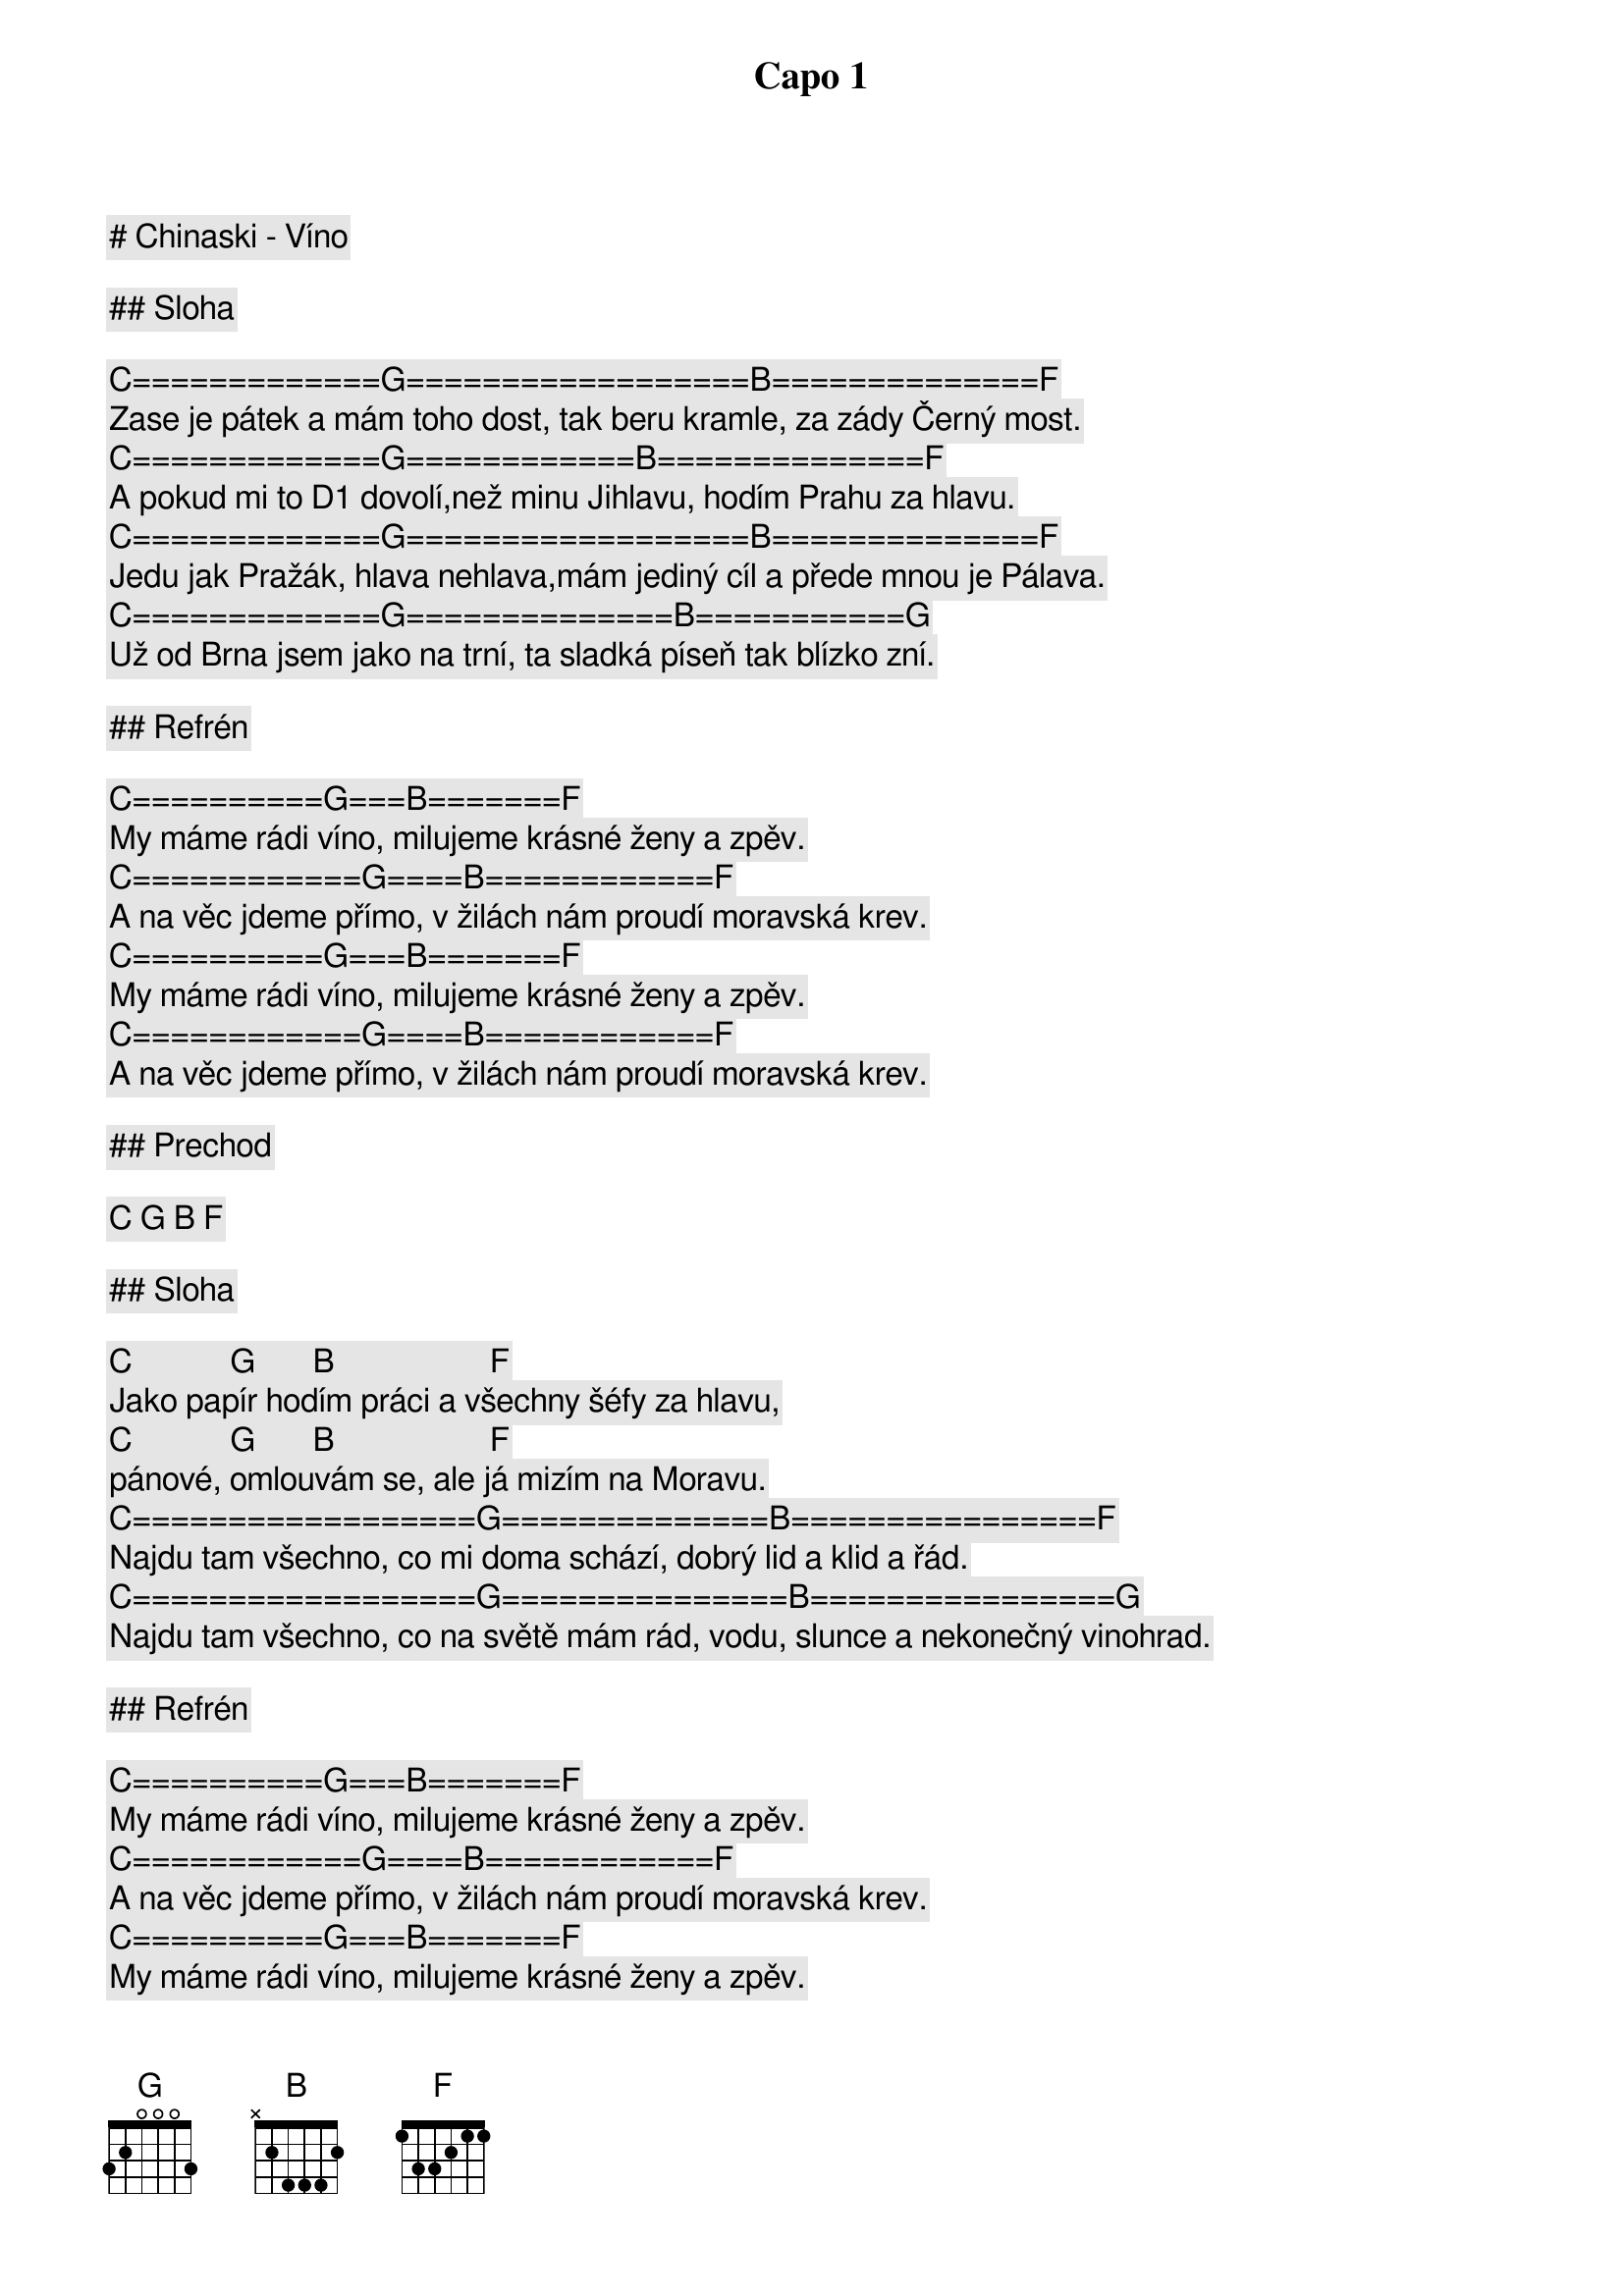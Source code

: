 # Chinaski - Víno

Capo 1

## Sloha

[C]=============[G]==================[B]==============[F]
Zase je pátek a mám toho dost, tak beru kramle, za zády Černý most.
[C]=============[G]============[B]==============[F]
A pokud mi to D1 dovolí,než minu Jihlavu, hodím Prahu za hlavu.
[C]=============[G]==================[B]==============[F]
Jedu jak Pražák, hlava nehlava,mám jediný cíl a přede mnou je Pálava.
[C]=============[G]==============[B]===========[G]
Už od Brna jsem jako na trní, ta sladká píseň tak blízko zní.

## Refrén

[C]==========[G]===[B]=======[F]
My máme rádi víno, milujeme krásné ženy a zpěv.
[C]============[G]====[B]============[F]
A na věc jdeme přímo, v žilách nám proudí moravská krev.
[C]==========[G]===[B]=======[F]
My máme rádi víno, milujeme krásné ženy a zpěv.
[C]============[G]====[B]============[F]
A na věc jdeme přímo, v žilách nám proudí moravská krev.

## Prechod

[C] [G] [B] [F]

## Sloha

[C]            [G]       [B]                   [F]
Jako papír hodím práci a všechny šéfy za hlavu,
[C]            [G]       [B]                   [F]
pánové, omlouvám se, ale já mizím na Moravu.
[C]==================[G]==============[B]================[F]
Najdu tam všechno, co mi doma schází, dobrý lid a klid a řád.
[C]==================[G]===============[B]================[G]
Najdu tam všechno, co na světě mám rád, vodu, slunce a nekonečný vinohrad.
 
## Refrén

[C]==========[G]===[B]=======[F]
My máme rádi víno, milujeme krásné ženy a zpěv.
[C]============[G]====[B]============[F]
A na věc jdeme přímo, v žilách nám proudí moravská krev.
[C]==========[G]===[B]=======[F]
My máme rádi víno, milujeme krásné ženy a zpěv.
[C]============[G]====[B]============[F]
A na věc jdeme přímo, v žilách nám proudí moravská krev.

[C]==========[G]===[B]===========[F]
My tady totiž máme všechno, co na světě máš rád.
[C]==========[G]====[B]===========[F]
A ochutnat ti dáme, slunce a nekonečný vinohrad.

## Medzihra

[Emi]=============[F]==================[G]
Tak se tu žije na padesátý rovnoběžce, v mírném klima našeho podnebí.
[Emi]=============[F]======[G]
Je krásné nemít nikdy dost a dělat věci jen tak pro radost.
 
## Refrén

[C]==========[G]===[B]=======[F]
My máme rádi víno, milujeme krásné ženy a zpěv.
[C]============[G]====[B]============[F]
A na věc jdeme přímo, v žilách nám proudí moravská krev.
[C]==========[G]===[B]=======[F]
My máme rádi víno, milujeme krásné ženy a zpěv.
[C]============[G]====[B]============[F]
A na věc jdeme přímo, v žilách nám proudí moravská krev.
